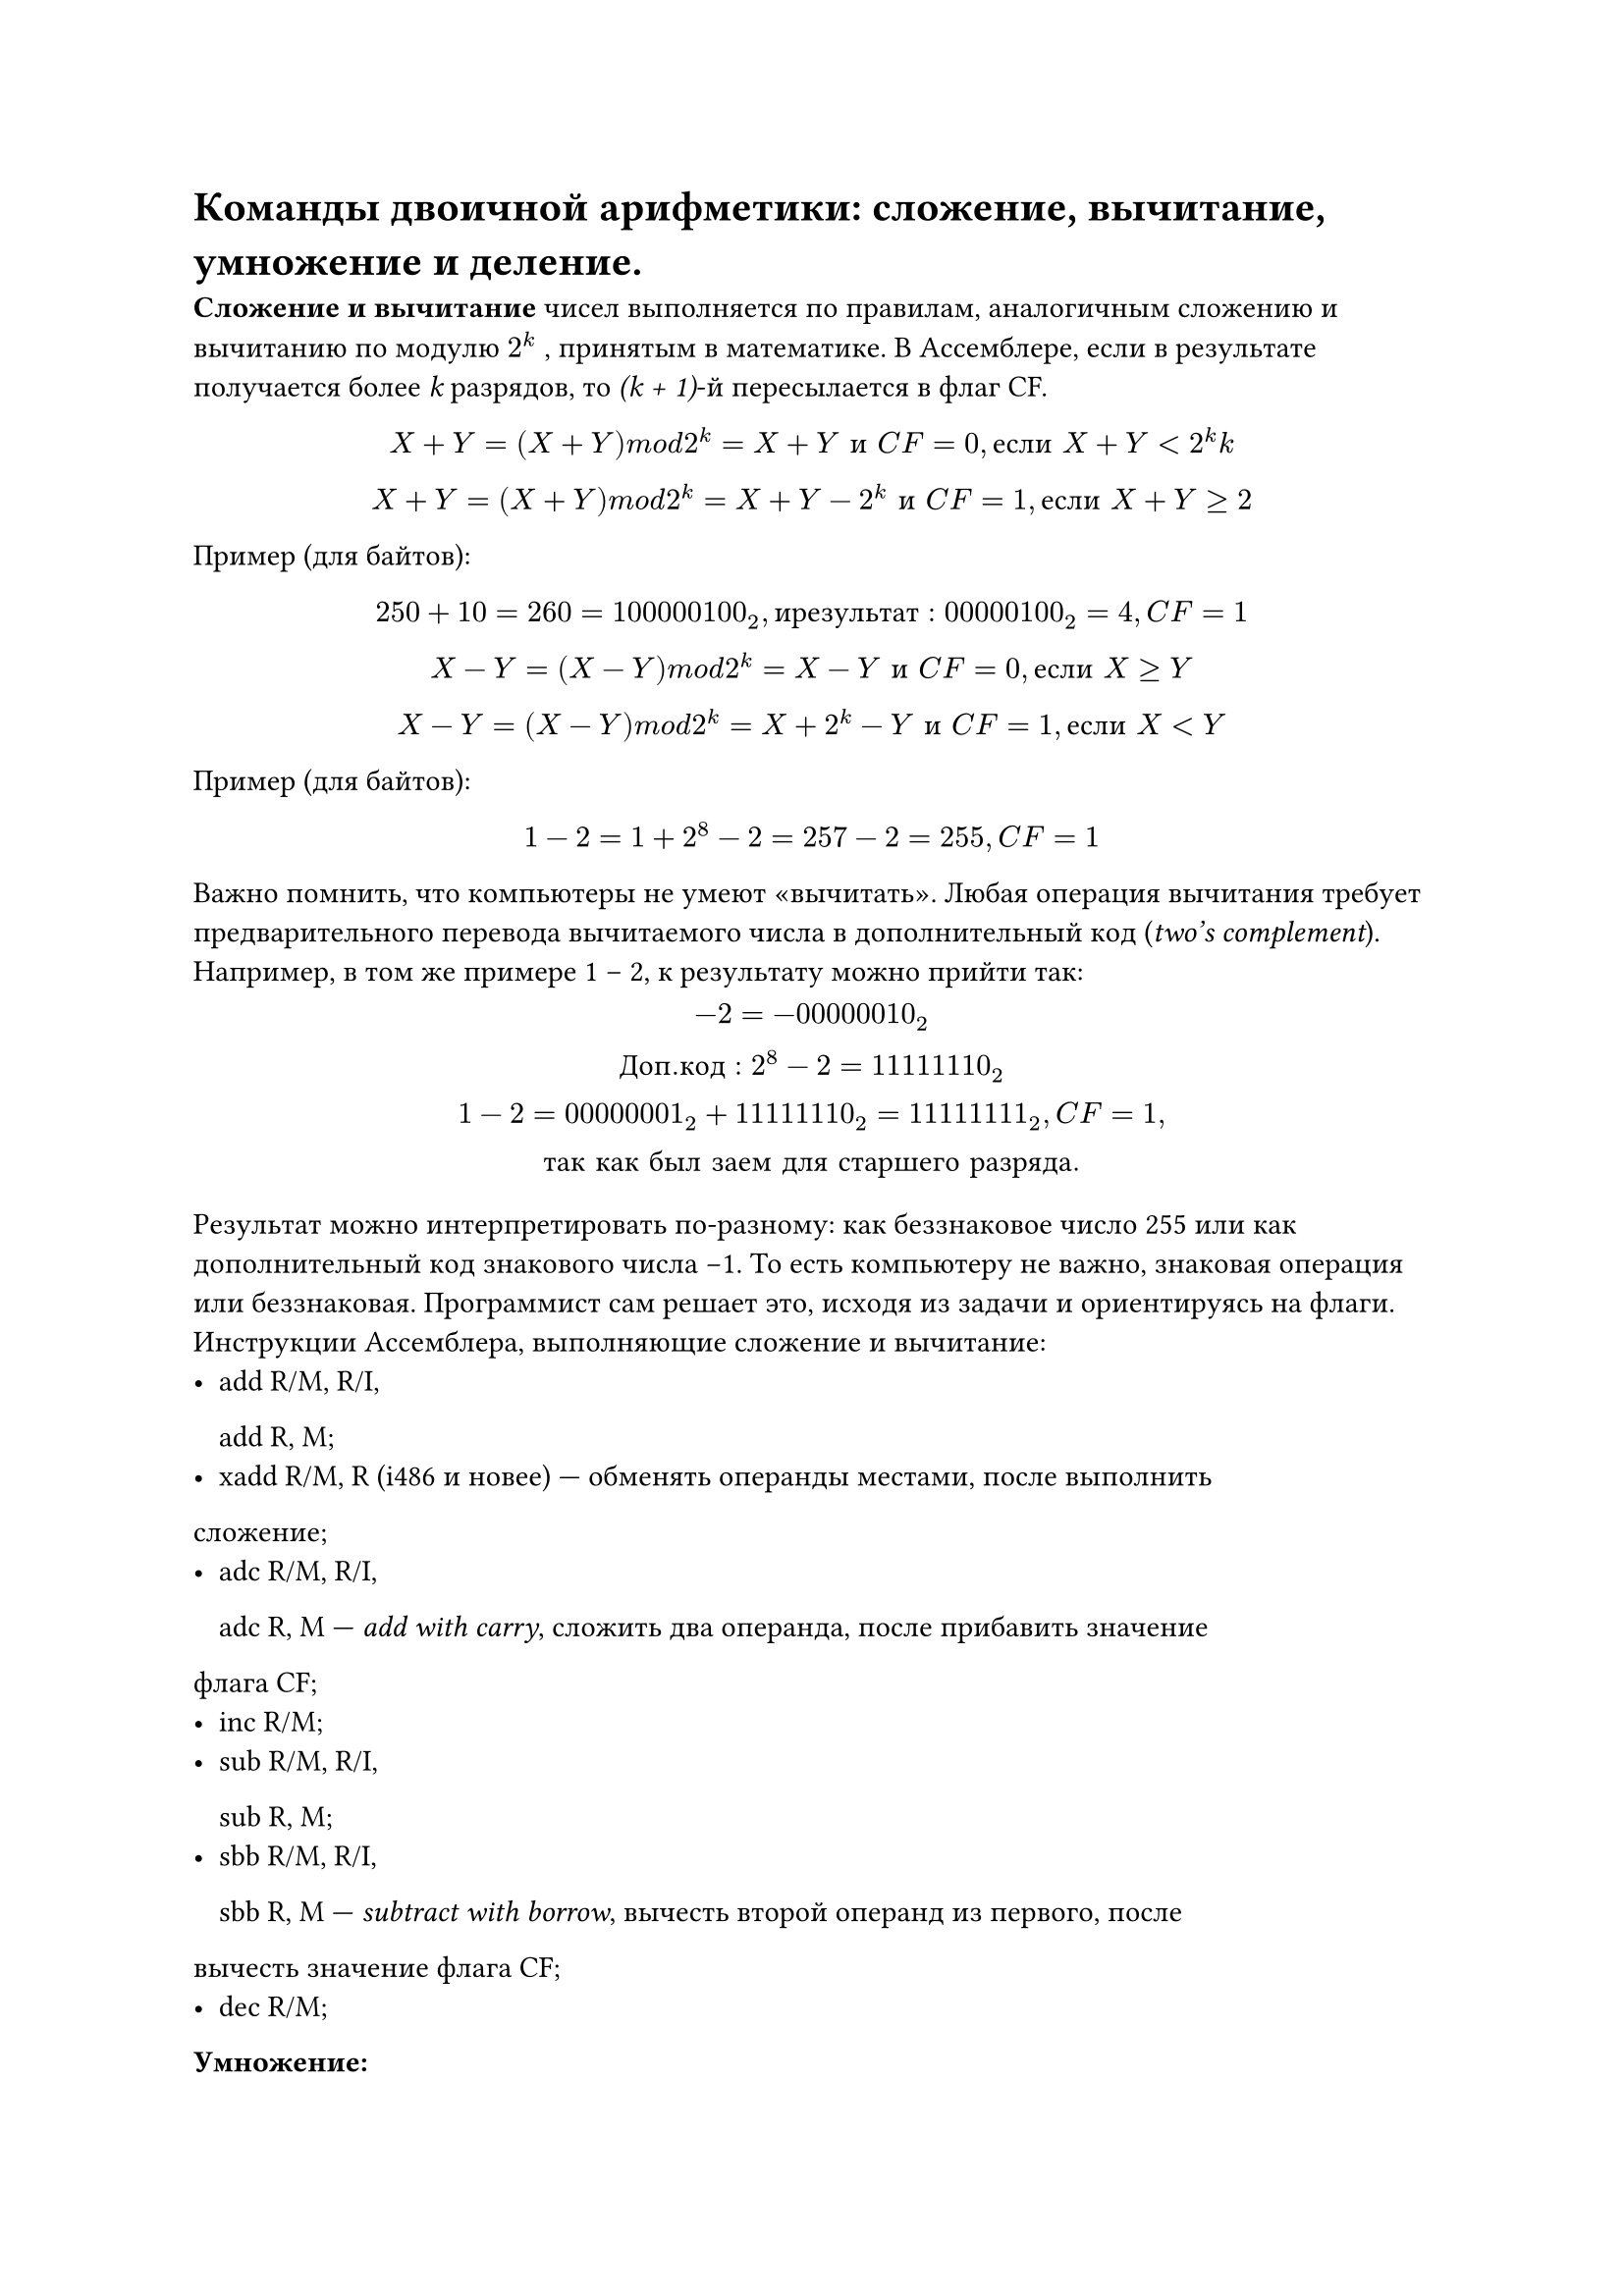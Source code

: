 = Команды двоичной арифметики: сложение, вычитание, умножение и деление.

*Сложение и вычитание *чисел выполняется по правилам, аналогичным сложению
и вычитанию по модулю $2^
k$
, принятым в математике.
В Ассемблере, если в результате получается более _k_ разрядов, то _(k + 1)_-й пересылается в флаг CF.
#align(center)[$X + Y = (X + Y ) m o d 2^
k = X + Y space и space C F = 0, е с л и space X + Y < 2^
k
k$]
#align(center)[$X + Y = (X + Y ) m o d 2^
k = X + Y − 2^
k space
и space C F = 1, е с л и space X + Y ≥ 2$]

Пример (для байтов):
#align(center)[$250 + 10 = 260 = 100000100_2, и р е з у л ь т а т: 00000100_2 = 4, C F = 1$]
#align(center)[$X − Y = (X − Y ) m o d 2
^k = X − Y space и space C F = 0, е с л и space X ≥ Y$]
#align(center)[$X − Y = (X − Y ) m o d 2^
k = X + 2^k − Y space и space C F = 1, е с л и space X < Y$]

Пример (для байтов):
#align(center)[$1 − 2 = 1 + 2^8 − 2 = 257 − 2 = 255, C F = 1$]

Важно помнить, что компьютеры не умеют «вычитать». Любая операция вычитания требует предварительного перевода вычитаемого числа в дополнительный код
(_two’s complement_).
Например, в том же примере 1 -- 2, к результату можно прийти так:
#align(center)[$−2 = −00000010_2\

Д о п. к о д: 2^8 − 2 = 11111110_2\

1 − 2 = 00000001_2 + 11111110_2 = 11111111_2, C F = 1,\
т а к space к а к space б ы л space з а е м space д л я space с т а р ш е г о space р а з р я д а.$]

Результат можно интерпретировать по-разному: как беззнаковое число 255 или как
дополнительный код знакового числа −1. То есть компьютеру не важно, знаковая
операция или беззнаковая. Программист сам решает это, исходя из задачи и ориентируясь на флаги.
Инструкции Ассемблера, выполняющие сложение и вычитание:
- add R/M, R/I,
  
  add R, M;
- xadd R/M, R (i486 и новее) — обменять операнды местами, после выполнить
сложение;
- adc R/M, R/I,

  adc R, M — _add with carry_, сложить два операнда, после прибавить значение
флага CF;
- inc R/M;
- sub R/M, R/I,

  sub R, M;
- sbb R/M, R/I,

  sbb R, M — _subtract with borrow_, вычесть второй операнд из первого, после
вычесть значение флага CF;
- dec R/M;

*Умножение:*
- mul R/M — беззнаковое умножение. В зависимости от размера операнда, выполняется одна из операций:
  - если byte, то R/M $*$ AL → AX;
  - если word, то R/M $*$ AX → DX:AX;
  - если dword, то R/M $*$ EAX → EDX:EAX.
- imul R/M — знаковое умножение. Есть также версии, появившиеся с i386 (imul R, R/M/I) и i186 процессором (imul R, R/M, I).
Если в результате умножения CF = OF = 1, то результат занимает двойной формат, если CF = OF = 0, то результат уместился в размере одного сомножителя.

*Деление*
- div R/M — беззнаковое деление. В зависимости от размера операнда, значения AX, DX:AX или EDX:EAX делятся на него, и целая часть помещается в AL, AX или EAX, а остаток в AH, DX, EDX.
- idiv R/M — знаковое деление.
Программисту нужно следить, чтобы случайно не разделить на 0.